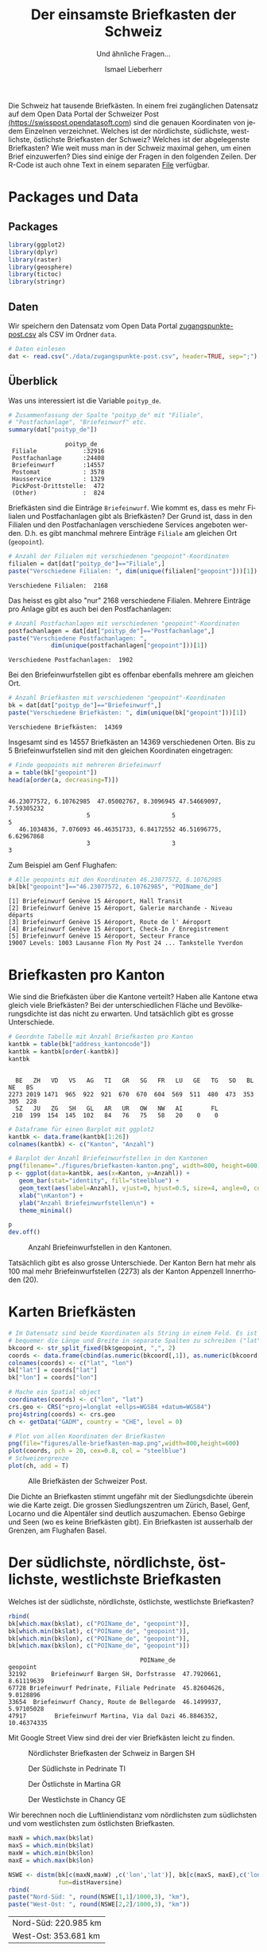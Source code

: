 #+HTML_DOCTYPE: HTML5
#+LANGUAGE: de
#+OPTIONS: ^:nil
#+TITLE: Der einsamste Briefkasten der Schweiz
#+SUBTITLE: Und ähnliche Fragen...
#+AUTHOR: Ismael Lieberherr
Die Schweiz hat tausende Briefkästen. In einem frei zugänglichen
Datensatz auf dem Open Data Portal der Schweizer Post
[[https://swisspost.opendatasoft.com/explore/?sort=modified&refine.keyword=Zugangspunkt][(https://swisspost.opendatasoft.com]]) sind die genauen Koordinaten von
jedem Einzelnen verzeichnet. Welches ist der nördlichste, südlichste,
westlichste, östlichste Briefkasten der Schweiz? Welches ist der
abgelegenste Briefkasten? Wie weit muss man in der Schweiz maximal
gehen, um einen Brief einzuwerfen? Dies sind einige der Fragen in den
folgenden Zeilen. Der R-Code ist auch ohne Text in einem
separaten [[./briefkasten.R][File]] verfügbar.

* Packages und Data
** Packages
#+BEGIN_SRC R
library(ggplot2)
library(dplyr)
library(raster)
library(geosphere)
library(tictoc)
library(stringr)
#+END_SRC




** Daten
Wir speichern den Datensatz vom Open Data Portal
[[https://swisspost.opendatasoft.com/explore/dataset/zugangspunkte-post/download/?format=csv][zugangspunkte-post.csv]] als CSV im Ordner =data=.


#+begin_src R :session :results silent :exports code :tangle yes
# Daten einlesen
dat <- read.csv("./data/zugangspunkte-post.csv", header=TRUE, sep=";")
#+end_src

#+RESULTS:



** Überblick
Was uns interessiert ist die Variable =poityp_de=.
#+begin_src R :session :results output :exports both :tangle yes
  # Zusammenfassung der Spalte "poityp_de" mit "Filiale",
  # "Postfachanlage", "Briefeinwurf" etc.
  summary(dat["poityp_de"])
#+end_src

#+RESULTS:
:                 poityp_de
:  Filiale             :32916
:  Postfachanlage      :24408
:  Briefeinwurf        :14557
:  Postomat            : 3578
:  Hausservice         : 1329
:  PickPost-Drittstelle:  472
:  (Other)             :  824



Briefkästen sind die Einträge =Briefeinwurf=. Wie kommt es, dass es mehr
Filialen und Postfachanlagen gibt als Briefkästen? Der Grund ist, dass
in den Filialen und den Postfachanlagen verschiedene Services
angeboten werden. D.h. es gibt manchmal mehrere Einträge =Filiale= am
gleichen Ort (=geopoint=).

#+begin_src R :session  :exports both :tangle yes
# Anzahl der Filialen mit verschiedenen "geopoint"-Koordinaten
filialen = dat[dat["poityp_de"]=="Filiale",]
paste("Verschiedene Filialen: ", dim(unique(filialen["geopoint"]))[1])
#+end_src

#+RESULTS:
: Verschiedene Filialen:  2168


Das heisst es gibt also "nur" 2168 verschiedene Filialen. Mehrere
Einträge pro Anlage gibt es auch bei den Postfachanlagen:

#+begin_src R :session  :exports both :tangle yes
# Anzahl Postfachanlagen mit verschiedenen "geopoint"-Koordinaten
postfachanlagen = dat[dat["poityp_de"]=="Postfachanlage",]
paste("Verschiedene Postfachanlagen: ",
            dim(unique(postfachanlagen["geopoint"]))[1])
#+end_src

#+RESULTS:
: Verschiedene Postfachanlagen:  1902

Bei den Briefeinwurfstellen gibt es offenbar ebenfalls mehrere am gleichen Ort.


#+begin_src R :session  :exports both :tangle yes
# Anzahl Briefkasten mit verschiedenen "geopoint"-Koordinaten
bk = dat[dat["poityp_de"]=="Briefeinwurf",]
paste("Verschiedene Briefkästen: ", dim(unique(bk["geopoint"]))[1])
#+end_src

#+RESULTS:
: Verschiedene Briefkästen:  14369

Insgesamt sind es 14557 Briefkästen an 14369 verschiedenen Orten. Bis
zu 5 Briefeinwurfstellen sind mit den gleichen Koordinaten
eingetragen:

#+begin_src R :session :results output :exports both :tangle yes
# Finde geopoints mit mehreren Briefeinwurf
a = table(bk["geopoint"])
head(a[order(a, decreasing=T)])
#+end_src

#+RESULTS:
:
: 46.23077572, 6.10762985  47.05002767, 8.3096945 47.54669097, 7.59305232
:                       5                       5                       5
:    46.1034836, 7.076093 46.46351733, 6.84172552 46.51696775, 6.62967868
:                       3                       3                       3



Zum Beispiel am Genf Flughafen:

#+begin_src R :session :results output  :exports both :tangle yes
# Alle geopoints mit den Koordinaten 46.23077572, 6.10762985
bk[bk["geopoint"]=="46.23077572, 6.10762985", "POIName_de"]
#+END_SRC

#+RESULTS:
: [1] Briefeinwurf Genève 15 Aéroport, Hall Transit
: [2] Briefeinwurf Genève 15 Aéroport, Galerie marchande - Niveau départs
: [3] Briefeinwurf Genève 15 Aéroport, Route de l' Aéroport
: [4] Briefeinwurf Genève 15 Aéroport, Check-In / Enregistrement
: [5] Briefeinwurf Genève 15 Aéroport, Secteur France
: 19007 Levels: 1003 Lausanne Flon My Post 24 ... Tankstelle Yverdon

* Briefkasten pro Kanton
Wie sind die Briefkästen über die Kantone verteilt? Haben alle Kantone
 etwa gleich viele Briefkästen? Bei der unterschiedlichen Fläche und
 Bevölkerungsdichte ist das nicht zu erwarten. Und tatsächlich gibt es
 grosse Unterschiede.

#+begin_src R :session :results output  :exports both :tangle yes
# Geordnte Tabelle mit Anzahl Briefkasten pro Kanton
kantbk = table(bk["address_kantoncode"])
kantbk = kantbk[order(-kantbk)]
kantbk
#+END_SRC

#+RESULTS:
:
:   BE   ZH   VD   VS   AG   TI   GR   SG   FR   LU   GE   TG   SO   BL   NE   BS
: 2273 2019 1471  965  922  921  670  670  604  569  511  480  473  353  305  228
:   SZ   JU   ZG   SH   GL   AR   UR   OW   NW   AI        FL
:  210  199  154  145  102   84   76   75   58   20    0    0

#+begin_src R :session :results silent :exports code
# Dataframe für einen Barplot mit ggplot2
kantbk <- data.frame(kantbk[1:26])
colnames(kantbk) <- c("Kanton", "Anzahl")
#+end_src


#+begin_src R :session :results silent :exports code :tangle yes
# Barplot der Anzahl Briefeinwurfstellen in den Kantonen
png(filename="./figures/briefkasten-kanton.png", width=800, height=600)
p <- ggplot(data=kantbk, aes(x=Kanton, y=Anzahl)) +
   geom_bar(stat="identity", fill="steelblue") +
   geom_text(aes(label=Anzahl), vjust=0, hjust=0.5, size=4, angle=0, color="black")+
   xlab("\nKanton") +
   ylab("Anzahl Briefeinwurfstellen\n") +
   theme_minimal()

p
dev.off()

#+end_src

#+CAPTION: Anzahl Briefeinwurfstellen in den Kantonen.
[[./figures/briefkasten-kanton.png]]

Tatsächlich gibt es also grosse Unterschiede. Der Kanton Bern hat mehr
als 100 mal mehr Briefeinwurfstellen (2273) als der Kanton Appenzell
Innerrhoden (20).

* Karten Briefkästen


#+begin_src R :session  :file figures/alle-briefkasten-map.png :results graphics :exports code :tangle yes
# Im Datensatz sind beide Koordinaten als String in einem Feld. Es ist
# bequemer die Länge und Breite in separate Spalten zu schreiben ("lat", "lon").
bkcoord <- str_split_fixed(bk$geopoint, ",", 2)
coords <- data.frame(cbind(as.numeric(bkcoord[,1]), as.numeric(bkcoord[,2])))
colnames(coords) <- c("lat", "lon")
bk["lat"] = coords["lat"]
bk["lon"] = coords["lon"]

# Mache ein Spatial object
coordinates(coords) <- c("lon", "lat")
crs.geo <- CRS("+proj=longlat +ellps=WGS84 +datum=WGS84")
proj4string(coords) <- crs.geo
ch <- getData("GADM", country = "CHE", level = 0)

# Plot von allen Koordinaten der Briefkasten
png(file="figures/alle-briefkasten-map.png",width=800,height=600)
plot(coords, pch = 20, cex=0.8, col = "steelblue")
# Schweizergrenze
plot(ch, add = T)
#+end_src

#+RESULTS:
[[file:figures/alle-briefkasten-map.png]]

#+CAPTION: Alle Briefkästen der Schweizer Post.
[[./figures/alle-briefkasten-map-mit-basel.png]]

Die Dichte an Briefkasten stimmt ungefähr mit der Siedlungsdichte
überein wie die Karte zeigt. Die grossen Siedlungszentren um Zürich,
Basel, Genf, Locarno und die Alpentäler sind deutlich auszumachen. Ebenso Gebirge und
Seen (wo es keine Briefkästen gibt). Ein Briefkasten ist ausserhalb
der Grenzen, am Flughafen Basel.

* Der südlichste, nördlichste, östlichste, westlichste Briefkasten
Welches ist der südlichste, nördlichste, östlichste, westlichste Briefkasten?

#+begin_src R :session :results output :exports both :tangle yes
rbind(
bk[which.max(bk$lat), c("POIName_de", "geopoint")],
bk[which.min(bk$lat), c("POIName_de", "geopoint")],
bk[which.min(bk$lon), c("POIName_de", "geopoint")],
bk[which.max(bk$lon), c("POIName_de", "geopoint")])
#+end_src

#+RESULTS:
:                                      POIName_de                geopoint
: 32192       Briefeinwurf Bargen SH, Dorfstrasse  47.7920661, 8.61119639
: 67728 Briefeinwurf Pedrinate, Filiale Pedrinate  45.82604626, 9.0128896
: 33654  Briefeinwurf Chancy, Route de Bellegarde  46.1499937, 5.97105028
: 47917        Briefeinwurf Martina, Via dal Dazi 46.8846352, 10.46374335

Mit Google Street View sind drei der vier Briefkästen leicht zu finden.


#+CAPTION: Nördlichster Briefkasten der Schweiz in Bargen SH
#+ATTR_HTML: :width 600px
[[./images/bargen-sh.png]]

#+CAPTION: Der Südlichste in Pedrinate TI
#+ATTR_HTML: :width 600px
[[./images/pedrinate-ti.png]]

#+CAPTION: Der Östlichste in Martina GR
#+ATTR_HTML: :width 600px
[[./images/martina-gr.png]]

#+CAPTION: Der Westlichste in Chancy GE
#+ATTR_HTML: :width 600px
[[./images/chancy-ge.png]]


Wir berechnen noch die Luftliniendistanz vom nördlichsten zum südlichsten und
vom westlichsten zum östlichsten Briefkasten.
#+begin_src R :session  :results output :exports both :tangle yes
maxN = which.max(bk$lat)
maxS = which.min(bk$lat)
maxW = which.min(bk$lon)
maxE = which.max(bk$lon)

NSWE <- distm(bk[c(maxN,maxW) ,c('lon','lat')], bk[c(maxS, maxE),c('lon','lat')],
              fun=distHaversine)
rbind(
paste("Nord-Süd: ", round(NSWE[1,1]/1000,3), "km"),
paste("West-Ost: ", round(NSWE[2,2]/1000,3), "km"))

#+end_src

#+RESULTS:
| Nord-Süd:  220.985 km |
| West-Ost:  353.681 km |


* Der einsamste Briefkasten
Welcher Briefkasten ist am weitesten entfernt von einem andern
Briefkasten? Für diese Frage berechnen wir eine Matrix mit der
Distanzen zwischen allen Briefkästen, was je nach Hardware etwas
dauern kann.

#+begin_src R :session :results output :exports both :tangle yes
tic("Berechnung der Distanzmatrix")
mat <- distm(bk[,c('lon','lat')], bk[,c('lon','lat')], fun=distHaversine)
toc()
#+end_src

#+RESULTS:
: Berechnung der Distanzmatrix: 247.794 sec elapsed

Wir definieren eine Funktion, um die grössten Spaltenminima zu finden,
und deren Indizes in der Distanzmatrix.

#+begin_src R :session :results silent :exports code :tangle yes
col_min <- function(colnr, matr){
    # Minimum und position des Minimums in jeder Spalte.
    m <- which.min(matr[,colnr])
    value <- matr[m,colnr]
    c(m, colnr, value)
}

get_remotest_n <- function(matr, n){
   # Berechnet das grösste Spaltenminimum und die Position in der Matrix.
   nr_cols = dim(matr)[2]
   colmins = sapply(1:nr_cols, function(j) col_min(j, matr))
   colmins = colmins[,order(-colmins[3,])]
   colmins[,1:n]
}
#+end_src




#+begin_src R :session :results output :exports both :tangle yes
# Weise 0-Einträgen NA zu. Sonst findet die Funktion col_min nur
# Nullen.
mat[mat==0] <- NA
remotest5 = get_remotest_n(mat, 5)
#+end_src

#+RESULTS:
: Error in mat[mat == 0] <- NA : object 'mat' not found
: Error in get_remotest_n(mat, 5) (from unknown!4326ezE#10) : object 'mat' not found

Die Koordinaten der 5 entlegensten Briefkästen:

#+begin_src R :session :results output :exports both :tangle yes
# Ein Dataframe zu Darstellungszwecken
a <- data.frame(cbind(1:5, remotest5[3,], bk[remotest5[2,], c("POIName_de", "geopoint")]))
colnames(a) <- c("Platz", "Distanz (m)", "Ort", "geopoint")
rownames(a) <- 1:5
a
#+end_src

#+RESULTS:
#+begin_example
  Platz Distanz (m)                                             Ort
1     1    8828.135                     Briefeinwurf Scuol, S-charl
2     2    7873.248   Briefeinwurf Gruben, Briefkastenanlage Gruben
3     3    6540.652             Briefeinwurf Arolla, Filiale Arolla
4     4    6509.128 Briefeinwurf Simplon Dorf, Filiale Simplon Dorf
5     5    6509.128              Briefeinwurf Gondo, Simplonstrasse
                 geopoint
1 46.71528382, 10.3346684
2  46.2116481, 7.70619015
3 46.02589014, 7.48131079
4 46.19573661, 8.05531353
5 46.19586667, 8.13978721
#+end_example



#+CAPTION: Briefeinwurfstellen der Schweiz. Pfeil auf S-charl GR.
[[./figures/alle-briefkasten-map-mit-pfeil.png]]

Der abgelegenste Briefkasten steht in S-charl, in einem Seitental des
Engadins (möglicherweise von [[http://www.quaeldich.de/paesse/s-charl/bilder/?BildID=17739][diesem]] Fotografen eingefangen). Aber auch
dieser Briefkasten ist nicht einmal 9 Kilometer Lufliniendistanz vom
nächsten Briefkasten entfernt. Weitere ziemlich entlegene Briefkasten
findet man im Wallis.



* Die grösste Entfernung von einem Briefkasten
Die Briefeinwurfstellen in der Schweiz sind so dicht gestreut, dass man sich
fragt, wie weit man sich auf Schweizer Boden überhaupt vom nächsten
Briefkasten entfernen kann. Wie gross ist die grösste Entfernung von
einem Briefkasten in der Schweiz? Wo ist dieser Punkt?

Für diese Frage legen wir einen Raster über die Karte der Schweiz, und
berechnen für jeden Punkt im Raster den kürzesten Abstand zu einer
Briefeinwurfstelle. Dies ist wiederum eine aufwändige Rechnung, und
wir beschränken uns deshalb auf ein ganz grobes Raster von rund 2 km
Abständen. Im Landesinnern verpassen wir den gesuchten Punkt im
schlimmsten Fall um einen Kilometer.


Zuerst wird der Raster definiert:
#+begin_src R :session :results silent  :exports code :tangle yes
ch <- getData("GADM", country = "CHE", level = 0)
bkcoords <- SpatialPoints(bk[,c("lon", "lat")])
ext <- extent(5.956063, 10.49511, 45.81706, 47.80848)
# grobes Raster
r <- raster(ext, nrow = 110, ncol = 175)
chraster <- rasterize(ch, r)
#+end_src

#+RESULTS:


Dann wird die Matrix berechnet:
#+begin_src R :session :results output :exports code :tangle yes
tic("Berechnung der Distanzen Raster-Briefeinwurfstellen geopoints")
D <- distanceFromPoints(object = chraster, xy = bkcoords)
toc()
#+end_src

#+RESULTS:
: Distance matrix: 537.708 sec elapsed



Von der berechneten Matrix, extrahieren wir die 10 Punkte mit dem
grössten Abstand zu einem Briefkasten und deren Koordinaten.

#+begin_src R :session :results output :exports both :tangle yes
D[which(is.na(chraster[]))] <- NA
remotest_n <- function(n, D, raster){
     # Extrahiert die n Punkte mit dem grössten Abstand zu einem
     # Briefkasten und deren Koordinaten.
     rem_n = head(order(values(D), decreasing=T), n)
     coords = xyFromCell(raster, rem_n)
     res = data.frame(cbind(values(D)[rem_n], coords[,2], coords[,1]))
     colnames(res) = c("Distanz (m)", "lat", "lon")
     rownames(res) = 1:n
     res
  }
  remotest_10 = remotest_n(10, D, chraster)
  remotest_10
#+end_src

#+RESULTS:
#+begin_example
   Distanz (m)      lat       lon
1     12998.13 45.91663  7.421527
2     12749.16 45.91663  7.395589
3     12067.52 45.91663  7.369652
4     11248.25 45.91663  7.343715
5     11140.89 45.93473  7.421527
6     11098.84 46.38733  9.911518
7     10943.36 45.93473  7.395589
8     10745.86 46.51406 10.041205
9     10710.85 46.53216  8.121837
10    10616.25 46.56837  8.173712
#+end_example

#+begin_src R :session  :exports code :tangle yes
png(file="figures/schweiz-distance-110-175.png",width=800,height=600)
plot(D)
dev.off()
#+end_src

#+RESULTS:
: 2

#+CAPTION: Kein Höhenprofil sondern die Luftliniendistanz zum nächsten Briefkasten (in Metern).
[[./figures/schweiz-distance-110-175-mit-pfeil.png]]

Die Punkte mit dem grössten Abstand zu einem Briefkasten sind im
Wallis hinter dem Grand Combin an der Schweiz-Italienischen Grenze,
etwas mehr als 13 km vom nächsten Briefkasten entfernt. Unsere
Schätzung ist bei dem groben Raster noch reichlich ungenau und könnte
bis zu einem Kilometer daneben liegen. Mit einem feineren Raster,
etwas Geduld oder besserer Hardware könnte man den Punkt noch genauer
bestimmen.

* Zusammenfassung
Die 14'369 Briefeinwurfstellen der Schweizer Post sind recht
 dicht über das bewohnte Gebiet der Schweiz
verteilt. Von einem Briefkasten in der Schweiz zum
nächsten sind es allerhöchstens 8.8 km Luftlinie. Zudem gibt es keinen
Punkt im gesamten Gebiet der Schweiz, der weiter als etwa 14km von
einem Briefkasten entfernt ist (13 km plus möglicherweise 1 km Fehler).
Vom nördlichsten zum südlichsten Briefkasten sind es
220.985km, vom westlichsten zum östlichsten sind es 353.681 km.
